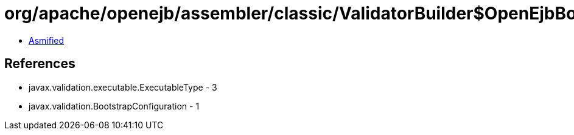 = org/apache/openejb/assembler/classic/ValidatorBuilder$OpenEjbBootstrapConfig.class

 - link:ValidatorBuilder$OpenEjbBootstrapConfig-asmified.java[Asmified]

== References

 - javax.validation.executable.ExecutableType - 3
 - javax.validation.BootstrapConfiguration - 1
